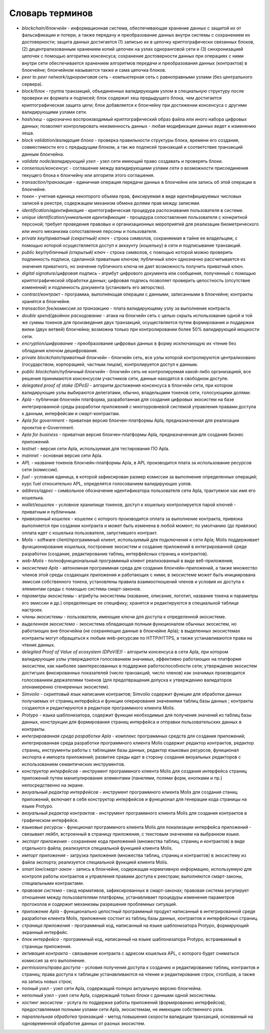 
################################################################################
Словарь терминов
################################################################################
- *blockchain/блокчейн* - информационная система, обеспечивающая хранение данных с защитой их от фальсификации и потери, а также передачу и преобразование данных внутри системы с сохранением их достоверности; защита данных достигается (1) записью их в цепочку криптографически связанных блоков, (2) децентрализованным хранением копий цепочек на узлах одноранговой сети и (3) синхронизацией цепочек с помощью алгоритма консенсуса; сохранение достоверности данных при операциях с ними внутри сети обеспечивается хранением алгоритмов передачи и преобразования данных (контрактов) в блокчейне; блокчейном называется также и сама цепочка блоков.
- *peer to peer network/одноранговая сеть* - компьютерная сеть с равноправными узлами (без центрального сервера).
- *block/блок* - группа транзакций, объединенных валидирующим узлом в специальную структуру после проверки их формата и подписей; блок содержит хеш предыдущего блока, чем достигается криптографическая защита цепи; блок добавляется к блокчейну при достижении консенсуса с другими валидирующими узлами сети.  
- *hash/хеш* - однозначно воспроизводимый криптографический образ файла или иного набора цифровых данных; позволяет контролировать неизменность данных - любая модификация данных ведет к изменению хеша.
- *block validation/валидация блока* - проверка правильности структуры блока, времени его создания, совместимости  его с предыдущим блоком, а так же подписей транзакций и соответствие транзакций данным блокчейна.
- *validate node/валидирующий узел* - узел сети имеющий право создавать и проверять блоки.
- *consensus/консенсус* - соглашение между валидирующими узлами сети о возможности присоединения текущего блока к блокчейну или алгоритм этого соглашения.
- *transaction/транзакция* - единичная операция передачи данных в блокчейне или запись об этой операции в блокчейне.
- *токен* - учетная единица некоторого объема прав, фиксируемая в виде идентифицируемых числовых записей в реестре, содержащем механизм обмена долями прав между записями.
- *identification/идентификация* - криптографическая процедура распознавания пользователя в системе.
- *unique identification/уникальная идентификация* -  процедура сопоставления пользователя с конкретной персоной; требует проведения правовых и организационных мероприятий для реализации биометрического или иного механизма сопоставления персоны и пользователя.
- *private key/приватный (секретный) ключ* - строка символов, сохраняемая в тайне ее владельцем, с помощью которой осуществляется доступ к аккаунту (кошельку) в сети и подписывание транзакций.
- *public key/публичный (открытый) ключ* - строка символов, с помощью которой можно проверить подлинность подписи, сделанной приватным ключом; публичный ключ однозначно рассчитывается из значения приватного, но значение публичного ключа не дает возможность получить приватный ключ.
- *digital signature/цифровая подпись* - атрибут цифрового документа или сообщения, полученный с помощью криптографической обработки данных; цифровая подпись позволяет проверить целостность (отсутствие изменений) и подлинность документа (установить его авторство).  
- *contract/контракт* - программа, выполняющая операции с данными, записанными в блокчейне;  контракты хранятся в блокчейне. 
- *transaction fee/комиссия за транзакцию* - плата валидирующему узлу за выполнение контракта.
- *double spend/двойное расходование* - атака на блокчейн сеть с целью скрыть использование одной и той же суммы токенов для произведения двух транзакций, осуществляется путем формирования и поддержки вилки (двух ветвей) блокчейна; возможна только при контролировании более 50% валидирующей мощности сети.
- *encryption/шифрование* - преобразование цифровых данных в форму исключающую их чтение без обладания ключом дешифрования.
- *private blockchain/приватный блокчейн* - блокчейн сеть, все узлы которой контролируются централизовано (государством, корпорацией, частным лицом), контролируется доступ к данным.
- *public blockchain/публичный блокчейн* - блокчейн сеть не контролируемая какой-либо организацией, все решения принимаются консенсусом участников сети, данные находятся в свободном доступе. 
- *delegated proof of stake (DPoS)* - алгоритм достижения консенсуса в блокчейн сети, при котором валидирующие узлы выбираются делегатами, обычно, владельцами токенов сети, голосующими долями.


- *Apla* - публичная блокчейн платформа, разработанная для создания цифровых экосистем на базе интегрированной среды разработки приложений с многоуровневой системой управления правами доступа к данным, интерфейсам и смарт-контрактам.
- *Apla for government* - приватная версия блокчен-платформы Apla, предназначенная для реализации проектов e-Government.
- *Apla for business* - приватная версия блокчен-платформы Apla, предназначенная для создания бизнес приложений.
- *testnet* - версия сети Apla, используемая для  тестирования ПО Apla.
- *mainnet* - основная версия сети Apla.
- *APL* - название токенов блокчейн-платформы Apla, в APL производится плата за использование ресурсов сети (комиссии).
- *fuel* - условная единица, в которой зафиксирован размер комиссии за выполнение определенных операций;  курс fuel относительно APL, определятся голосованием валидирующих узлов.
- *address/адрес* - символьное обозначение идентификатора пользователя сети Apla, трактуемое как имя его кошелька.
- *wallet/кошелек* - условное хранилище токенов, доступ к кошельку контролируется парой ключей - приватным и публичным. 
- *привязанный кошелек* - кошелек с которого производится оплата за выполнение контракта, привязка выполняется при создании контракта и может быть изменена в любой момент; по умолчанию (до привязки) оплата идет с кошелька пользователя, запустившего контракт.
- *Molis* - software client/программный клиент, используемый для подключения к сети Apla; Molis поддерживает функционирование кошелька, построение экосистем и создание приложений в  интегрированной среде разработки (создание,  редактирование таблиц, интерфейсных страниц и контрактов).
- *web-Molis* - полнофункциональный программный клиент реализованный в виде веб-приложения; 
- *экосистема Apla* - автономная программная среда для создания блокчейн-приложений, а также множество членов этой среды создающих приложения и работающих с ними; в экосистеме может быть инициирована эмиссия собственного токена, установлены правила взаимоотношений членов и условия их доступа к элементам среды с помощью системы смарт-законов.
- *параметры экосистемы* - атрибуты экосистемы (название, описание, логотип, название токена и параметры его эмиссии и др.) определяющие ее специфику; хранятся и редактируются в специальной таблице настроек. 
- *члены экосистемы* - пользователи, имеющие ключи для доступа к определенной экосистеме. 
- *выделенная экосистема* - экосистема обладающая полным функционалом обычных экосистем, но работающих вне блокчейна (не сохраняющих данные в блокчейне Apla); в выделенных экосистемах контракты могут обращаться к любым web-ресурсам по HTTP/HTTPS, а также устанавливаются права на чтение данных.
- *delegited Proof of Value of ecosystem (DPoV(E))* - алгоритм консенсуса в сети Apla, при котором валидирующие узлы утверждаются голосованием значимых, эффективно работающих на платформе экосистем, как наиболее заинтересованных в поддержке работоспособности сети; утверждение экосистем достигших фиксированных показателей (число транзакций, число членов) как значимых производится голосованием держателями токенов (для предотвращения допуска к утверждению валидаторов злонамеренно сгенеренных экосистем). 
- *Simvolio* - скриптовый язык написания контрактов; Simvolio содержит функции для обработки данных получаемых от страниц интерфейса и функции оперирования значениями таблиц базы данных ; контракты создаются и редактируются в редакторе программного клиента Molis.
- *Protypo* - языка шаблонизатора, содержит функции необходимые для получения значений из таблиц базы данных, конструкции для формирования страниц интерфейса и отправки пользовательских данных в контракты. 
- *интегрированная среда разработки Apla* - комплекс программных средств для создания приложений; интегрированная среда разработки программного клиента Molis содержит редактор контрактов, редактор страниц, инструменты работы с таблицами базы данных, редактор языковых ресурсов, функционал экспорта и импорта приложений;  развитие среды идет в сторону создания визуальных редакторов с использованием семантических инструментов.
- *конструктор интерфейсов* - инструмент программного клиента Molis для создания интерфейса страниц приложений путем манипулирования элементами (панелями, полями форм, кнопками и пр.) непосредственно на экране.
- *визуальный редактор интерфейсов* - инструмент программного клиента Molis для создания станиц приложений, включает в себя конструктор интерфейсов и функционал для генерации кода страницы на языке Protypo.
- *визуальный редактор контрактов* - инструмент программного клиента Molis для создания контрактов в графическом интерфейсе.
- *языковые ресурсы* - функционал программного клиента Molis для локализации интерфейса приложений - связывает лейбл, встроенный в страницу приложения, с текстовым значением на выбранном языке.
- *экспорт приложения* - сохранение кода приложений (множества таблиц, страниц и контрактов) в виде отдельного файла; реализуется специальной функцией клиента Molis.
- *импорт приложения* - загрузка приложения (множества таблиц, страниц и контрактов) в экосистему из файла экспорта; реализуется специальной функцией клиента Molis.
- *smart law/смарт-закон* - запись в блокчейне, содержащая нормативную информацию, используемую для контроля работы контрактов и управления правами доступа к реестрам; выполняются смарт-законы, специальными контрактами.
- *правовая система* - свод нормативов, зафиксированных в смарт-законах; правовая система регулирует отношения между пользователями платформы,  устанавливает процедуры изменения параметров протоколов и содержит механизмы разрешения проблемных ситуаций.
- *приложение Apla* -  функционально целостный программный продукт написанный в интегрированной среде разработки клиента Molis, приложение состоит из таблиц базы данных, контрактов и интерфейсных страниц. 
- *страница приложения* - программный код, написанный на языке шаблонизатора Protypo, формирующий экранный интерфейс.
- *блок интерфейса* - программный код, написанный на языке шаблонизатора Protypo, встраиваемый в страницы приложения.
- *активация контракта* - связывание контракта с адресом кошелька APL, с которого будет сниматься комиссия за его выполнение. 
- *permissions/права доступа* - условия получения доступа к созданию и редактированию таблиц, контрактов и страниц;  права доступа к таблицам устанавливаются на чтение и редактирование строк, столбцов, а также на запись новых строк; 
- *полный узел* - узел сети Apla, содержащий полную актуальную версию блокчейна.
- *неполный узел* - узел сети Apla, содержащий только блоки с данными одной экосистемы.  
- *хостинг экосистем* - услуга по поддержке работы приложений (формированию интерфейсов), предоставляемая полными узлами сети Apla,  экосистемам, не имеющим собственного узла.
- *параллельная обработка транзакций* - метод повышения скорости валидации транзакций, основанный на одновременной обработке данных от разных экосистем.
